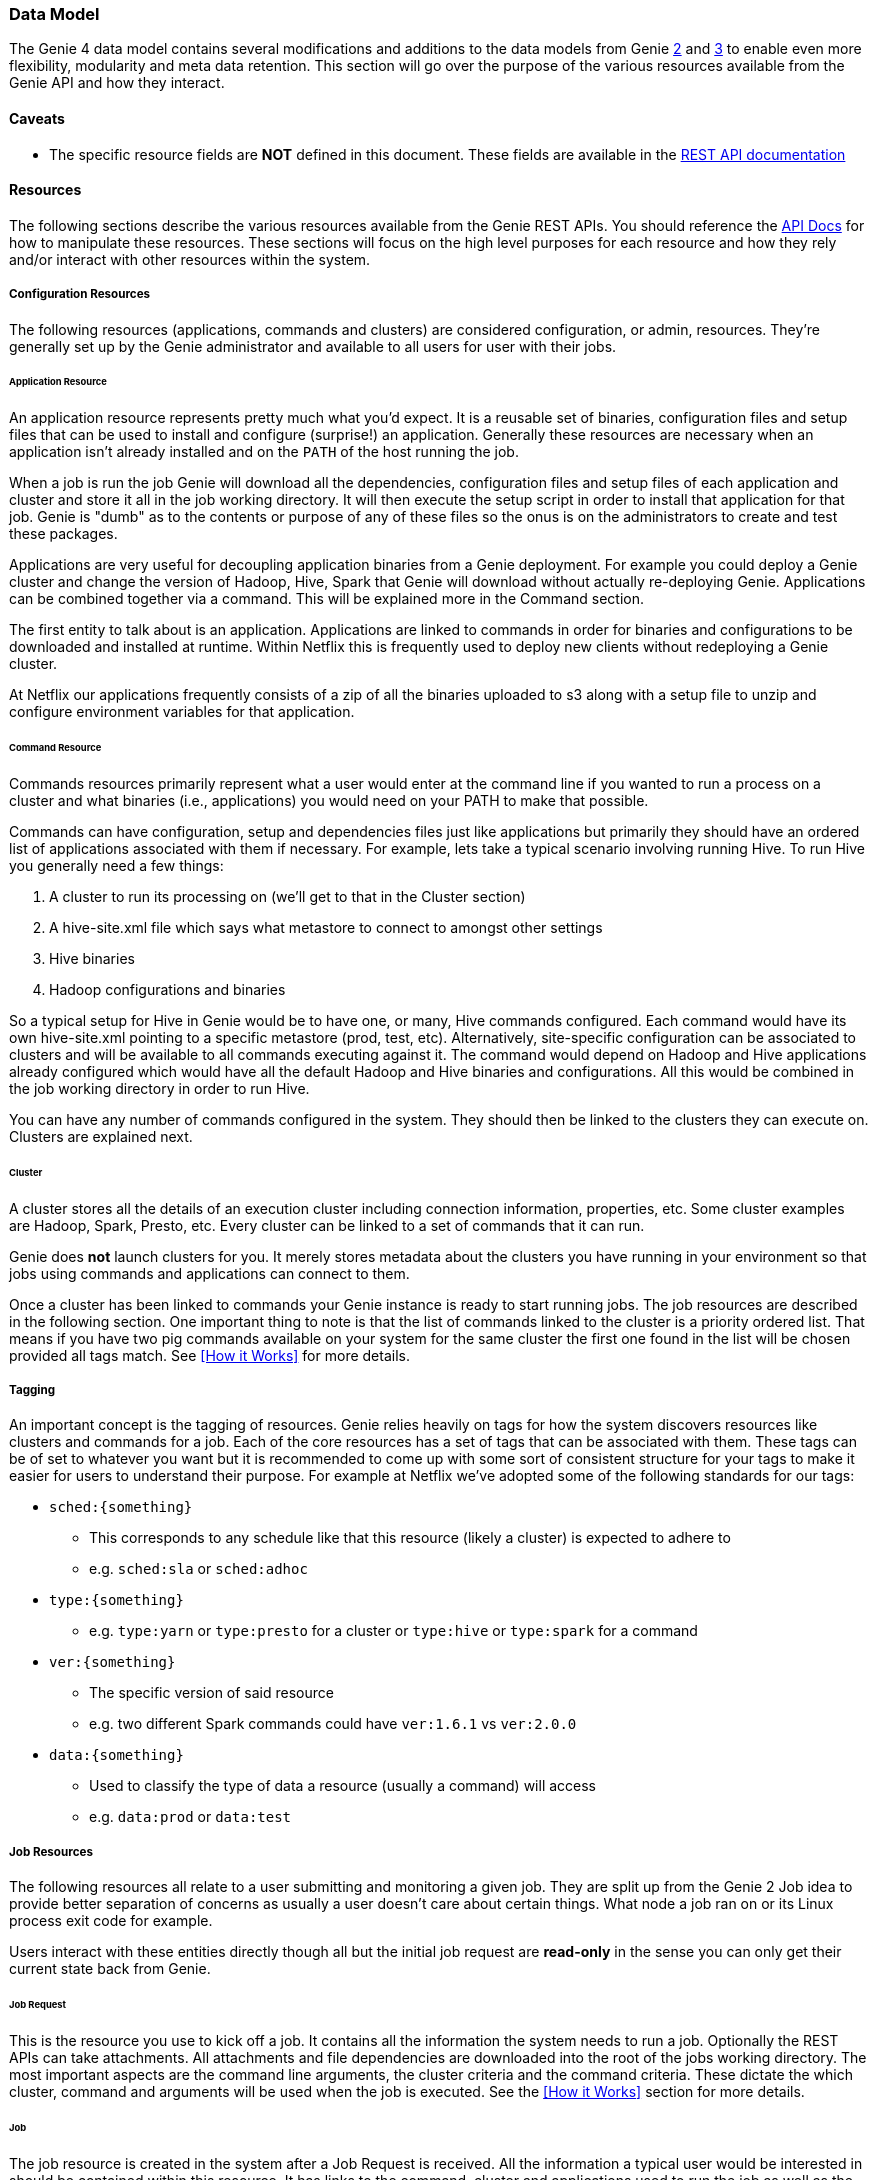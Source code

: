 === Data Model

The Genie 4 data model contains several modifications and additions to the data models from Genie
https://netflix.github.io/genie/concepts/2/DataModel.html[2] and
https://netflix.github.io/genie/docs/3.3.9/reference/#_data_model[3] to enable even more flexibility,
modularity and meta data retention. This section will go over the purpose of the various resources available from the
Genie API and how they interact.

==== Caveats

* The specific resource fields are *NOT* defined in this document. These fields are available in the
https://netflix.github.io/genie/docs/{revnumber}/rest/[REST API documentation]

==== Resources

The following sections describe the various resources available from the Genie REST APIs. You should reference the
https://netflix.github.io/genie/docs/{revnumber}/rest/[API Docs] for how to manipulate these resources. These sections
will focus on the high level purposes for each resource and how they rely and/or interact with other resources within
the system.


===== Configuration Resources

The following resources (applications, commands and clusters) are considered configuration, or admin, resources.
They're generally set up by the Genie administrator and available to all users for user with their jobs.

====== Application Resource

An application resource represents pretty much what you'd expect. It is a reusable set of binaries, configuration files
and setup files that can be used to install and configure (surprise!) an application. Generally these resources are
necessary when an application isn't already installed and on the `PATH` of the host running the job.

When a job is run the job Genie will download all the dependencies, configuration files and
setup files of each application and cluster and store it all in the job working directory. It will then
execute the setup script in order to install that application for that job. Genie is "dumb" as to the contents or
purpose of any of these files so the onus is on the administrators to create and test these packages.

Applications are very useful for decoupling application binaries from a Genie deployment. For example you could deploy
a Genie cluster and change the version of Hadoop, Hive, Spark that Genie will download without actually re-deploying
Genie. Applications can be combined together via a command. This will be explained more in the Command section.

The first entity to talk about is an application. Applications are linked to commands in order for binaries and
configurations to be downloaded and installed at runtime. Within Netflix this is frequently used to deploy new clients
without redeploying a Genie cluster.

At Netflix our applications frequently consists of a zip of all the binaries uploaded to s3 along with a setup file to
unzip and configure environment variables for that application.

====== Command Resource

Commands resources primarily represent what a user would enter at the command line if you wanted to run a process on a
cluster and what binaries (i.e., applications) you would need on your PATH to make that possible.

Commands can have configuration, setup and dependencies files just like applications but primarily they should have an ordered list
of applications associated with them if necessary. For example, lets take a typical scenario involving running Hive. To
run Hive you generally need a few things:

. A cluster to run its processing on (we'll get to that in the Cluster section)
. A hive-site.xml file which says what metastore to connect to amongst other settings
. Hive binaries
. Hadoop configurations and binaries

So a typical setup for Hive in Genie would be to have one, or many, Hive commands configured. Each command would have
its own hive-site.xml pointing to a specific metastore (prod, test, etc). Alternatively, site-specific configuration
can be associated to clusters and will be available to all commands executing against it.
The command would depend on Hadoop and Hive applications already configured which would have all the default
Hadoop and Hive binaries and configurations. All this would be combined in the job working directory in order to run Hive.

You can have any number of commands configured in the system. They should then be linked to the clusters they can
execute on. Clusters are explained next.

====== Cluster

A cluster stores all the details of an execution cluster including connection information, properties, etc. Some
cluster examples are Hadoop, Spark, Presto, etc. Every cluster can be linked to a set of commands that it can run.

Genie does *not* launch clusters for you. It merely stores metadata about the clusters you have running in your
environment so that jobs using commands and applications can connect to them.

Once a cluster has been linked to commands your Genie instance is ready to start running jobs. The job resources are
described in the following section. One important thing to note is that the list of commands linked to the cluster
is a priority ordered list. That means if you have two pig commands available on your system for the same cluster the
first one found in the list will be chosen provided all tags match. See <<How it Works>> for more details.

===== Tagging

An important concept is the tagging of resources. Genie relies heavily on tags for how the system discovers
resources like clusters and commands for a job. Each of the core resources has a set of tags that can be associated
with them. These tags can be of set to whatever you want but it is recommended to come up with some sort of consistent
structure for your tags to make it easier for users to understand their purpose. For example at Netflix we've adopted
some of the following standards for our tags:

* `sched:{something}`
** This corresponds to any schedule like that this resource (likely a cluster) is expected to adhere to
** e.g. `sched:sla` or `sched:adhoc`
* `type:{something}`
** e.g. `type:yarn` or `type:presto` for a cluster or `type:hive` or `type:spark` for a command
* `ver:{something}`
** The specific version of said resource
** e.g. two different Spark commands could have `ver:1.6.1` vs `ver:2.0.0`
* `data:{something}`
** Used to classify the type of data a resource (usually a command) will access
** e.g. `data:prod` or `data:test`

===== Job Resources

The following resources all relate to a user submitting and monitoring a given job. They are split up from the Genie 2
Job idea to provide better separation of concerns as usually a user doesn't care about certain things. What node a
job ran on or its Linux process exit code for example.

Users interact with these entities directly though all but the initial job request are *read-only* in the sense you can
only get their current state back from Genie.

====== Job Request

This is the resource you use to kick off a job. It contains all the information the system needs to run a job.
Optionally the REST APIs can take attachments. All attachments and file dependencies are downloaded into the root of
the jobs working directory. The most important aspects are the command line arguments, the cluster criteria and the
command criteria. These dictate the which cluster, command and arguments will be used when the job is executed. See the
<<How it Works>> section for more details.

====== Job

The job resource is created in the system after a Job Request is received. All the information a typical user would be
interested in should be contained within this resource. It has links to the command, cluster and applications used to
run the job as well as the meta information like status, start time, end time and others. See the
https://netflix.github.io/genie/docs/{revnumber}/rest/[REST API documentation] for more details.

====== Job Execution

The job execution resource contains information about where a job was run and other information that may be more
interesting to a system admin than a regular user. Frequently useful in debugging.

A job contains all the details of a job request and execution including any command line arguments. Based on the
request parameters, a cluster and command combination is selected for execution. Job requests can also supply necessary
files to Genie either as attachments or using the file dependencies field if they already exist in an accessible file
system. As a job executes, its details are recorded in the job record within the Genie database.

====== Resource configuration vs. dependencies

Genie allows associating files with the resources above so that these files are retrieved and placed in the job execution
directory as part of the setup.
When creating an Application, a Cluster, a Command or a Job, it is possible to associate *configs* and/or *dependencies*.
*Configs* are expected to be small configuration files (XML, JSON, YAML, ...), whereas *dependencies* are expected to be
larger and possibly binary (Jars, executables, libraries, etc).
Application, Cluster, and Command dependencies are deleted after job completion (unless Genie is configured to preserve
them), to avoid storing and archiving them over and over. Configurations are preserved. Job configurations and
dependencies are also preserved.

==== Wrap-up

This section was intended to provide insight into how the Genie data model is thought out and works together. It is
meant to be very generic and support as many use cases as possible without modifications to the Genie codebase.
